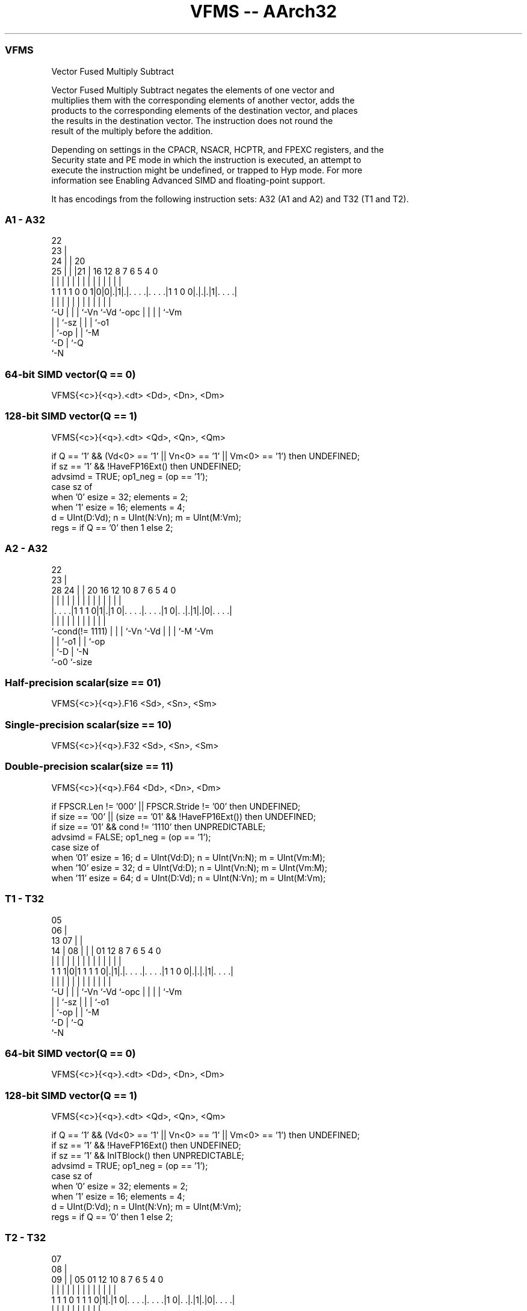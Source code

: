 .nh
.TH "VFMS -- AArch32" "7" " "  "instruction" "fpsimd"
.SS VFMS
 Vector Fused Multiply Subtract

 Vector Fused Multiply Subtract negates the elements of one vector and
 multiplies them with the corresponding elements of another vector, adds the
 products to the corresponding elements of the destination vector, and places
 the results in the destination vector. The instruction does not round the
 result of the multiply before the addition.

 Depending on settings in the CPACR, NSACR, HCPTR, and FPEXC registers, and the
 Security state and PE mode in which the instruction is executed, an attempt to
 execute the instruction might be undefined, or trapped to Hyp mode. For more
 information see Enabling Advanced SIMD and floating-point support.


It has encodings from the following instruction sets:  A32 (A1 and A2) and  T32 (T1 and T2).

.SS A1 - A32
 
                     22                                            
                   23 |                                            
                 24 | |  20                                        
               25 | | |21 |      16      12       8 7 6 5 4       0
                | | | | | |       |       |       | | | | |       |
   1 1 1 1 0 0 1|0|0|.|1|.|. . . .|. . . .|1 1 0 0|.|.|.|1|. . . .|
                |   | | | |       |       |       | | | | |
                `-U | | | `-Vn    `-Vd    `-opc   | | | | `-Vm
                    | | `-sz                      | | | `-o1
                    | `-op                        | | `-M
                    `-D                           | `-Q
                                                  `-N
  
  
 
.SS 64-bit SIMD vector(Q == 0)
 
 VFMS{<c>}{<q>}.<dt> <Dd>, <Dn>, <Dm>
.SS 128-bit SIMD vector(Q == 1)
 
 VFMS{<c>}{<q>}.<dt> <Qd>, <Qn>, <Qm>
 
 if Q == '1' && (Vd<0> == '1' || Vn<0> == '1' || Vm<0> == '1') then UNDEFINED;
 if sz == '1' && !HaveFP16Ext() then UNDEFINED;
 advsimd = TRUE; op1_neg = (op == '1');
 case sz of
     when '0' esize = 32; elements = 2;
     when '1' esize = 16; elements = 4;
 d = UInt(D:Vd); n = UInt(N:Vn); m = UInt(M:Vm);
 regs = if Q == '0' then 1 else 2;
.SS A2 - A32
 
                                                                   
                     22                                            
                   23 |                                            
         28      24 | |  20      16      12  10   8 7 6 5 4       0
          |       | | |   |       |       |   |   | | | | |       |
  |. . . .|1 1 1 0|1|.|1 0|. . . .|. . . .|1 0|. .|.|1|.|0|. . . .|
  |               | | |   |       |           |   | | |   |
  `-cond(!= 1111) | | |   `-Vn    `-Vd        |   | | `-M `-Vm
                  | | `-o1                    |   | `-op
                  | `-D                       |   `-N
                  `-o0                        `-size
  
  
 
.SS Half-precision scalar(size == 01)
 
 VFMS{<c>}{<q>}.F16 <Sd>, <Sn>, <Sm>
.SS Single-precision scalar(size == 10)
 
 VFMS{<c>}{<q>}.F32 <Sd>, <Sn>, <Sm>
.SS Double-precision scalar(size == 11)
 
 VFMS{<c>}{<q>}.F64 <Dd>, <Dn>, <Dm>
 
 if FPSCR.Len != '000' || FPSCR.Stride != '00' then UNDEFINED;
 if size == '00' || (size == '01' && !HaveFP16Ext()) then UNDEFINED;
 if size == '01' && cond != '1110' then UNPREDICTABLE;
 advsimd = FALSE; op1_neg = (op == '1');
 case size of
     when '01' esize = 16; d = UInt(Vd:D); n = UInt(Vn:N); m = UInt(Vm:M);
     when '10' esize = 32; d = UInt(Vd:D); n = UInt(Vn:N); m = UInt(Vm:M);
     when '11' esize = 64; d = UInt(D:Vd); n = UInt(N:Vn); m = UInt(M:Vm);
.SS T1 - T32
 
                         05                                        
                       06 |                                        
         13          07 | |                                        
       14 |        08 | | |      01      12       8 7 6 5 4       0
        | |         | | | |       |       |       | | | | |       |
   1 1 1|0|1 1 1 1 0|.|1|.|. . . .|. . . .|1 1 0 0|.|.|.|1|. . . .|
        |           | | | |       |       |       | | | | |
        `-U         | | | `-Vn    `-Vd    `-opc   | | | | `-Vm
                    | | `-sz                      | | | `-o1
                    | `-op                        | | `-M
                    `-D                           | `-Q
                                                  `-N
  
  
 
.SS 64-bit SIMD vector(Q == 0)
 
 VFMS{<c>}{<q>}.<dt> <Dd>, <Dn>, <Dm>
.SS 128-bit SIMD vector(Q == 1)
 
 VFMS{<c>}{<q>}.<dt> <Qd>, <Qn>, <Qm>
 
 if Q == '1' && (Vd<0> == '1' || Vn<0> == '1' || Vm<0> == '1') then UNDEFINED;
 if sz == '1' && !HaveFP16Ext() then UNDEFINED;
 if sz == '1' && InITBlock() then UNPREDICTABLE;
 advsimd = TRUE; op1_neg = (op == '1');
 case sz of
     when '0' esize = 32; elements = 2;
     when '1' esize = 16; elements = 4;
 d = UInt(D:Vd); n = UInt(N:Vn); m = UInt(M:Vm);
 regs = if Q == '0' then 1 else 2;
.SS T2 - T32
 
                                                                   
                     07                                            
                   08 |                                            
                 09 | |  05      01      12  10   8 7 6 5 4       0
                  | | |   |       |       |   |   | | | | |       |
   1 1 1 0 1 1 1 0|1|.|1 0|. . . .|. . . .|1 0|. .|.|1|.|0|. . . .|
                  | | |   |       |           |   | | |   |
                  | | |   `-Vn    `-Vd        |   | | `-M `-Vm
                  | | `-o1                    |   | `-op
                  | `-D                       |   `-N
                  `-o0                        `-size
  
  
 
.SS Half-precision scalar(size == 01)
 
 VFMS{<c>}{<q>}.F16 <Sd>, <Sn>, <Sm>
.SS Single-precision scalar(size == 10)
 
 VFMS{<c>}{<q>}.F32 <Sd>, <Sn>, <Sm>
.SS Double-precision scalar(size == 11)
 
 VFMS{<c>}{<q>}.F64 <Dd>, <Dn>, <Dm>
 
 if FPSCR.Len != '000' || FPSCR.Stride != '00' then UNDEFINED;
 if size == '00' || (size == '01' && !HaveFP16Ext()) then UNDEFINED;
 if size == '01' && InITBlock()  then UNPREDICTABLE;
 advsimd = FALSE; op1_neg = (op == '1');
 case size of
     when '01' esize = 16; d = UInt(Vd:D); n = UInt(Vn:N); m = UInt(Vm:M);
     when '10' esize = 32; d = UInt(Vd:D); n = UInt(Vn:N); m = UInt(Vm:M);
     when '11' esize = 64; d = UInt(D:Vd); n = UInt(N:Vn); m = UInt(M:Vm);
 
 if ConditionPassed() then
     EncodingSpecificOperations();  CheckAdvSIMDOrVFPEnabled(TRUE, advsimd);
     if advsimd then // Advanced SIMD instruction
         for r = 0 to regs-1
             for e = 0 to elements-1
                 bits(esize) op1 = Elem[D[n+r],e,esize];
                 if op1_neg then op1 = FPNeg(op1);
                 Elem[D[d+r],e,esize] = FPMulAdd(Elem[D[d+r],e,esize],
                                        op1, Elem[D[m+r],e,esize], StandardFPSCRValue());
 
     else // VFP instruction
         case esize of
             when 16
                 op16 = if op1_neg then FPNeg(S[n]<15:0>) else S[n]<15:0>;
                 S[d] = Zeros(16) : FPMulAdd(S[d]<15:0>, op16, S[m]<15:0>, FPSCR);
             when 32
                 op32 = if op1_neg then FPNeg(S[n]) else S[n];
                 S[d] = FPMulAdd(S[d], op32, S[m], FPSCR);
             when 64
                 op64 = if op1_neg then FPNeg(D[n]) else D[n];
                 D[d] = FPMulAdd(D[d], op64, D[m], FPSCR);
 

.SS Assembler Symbols

 <c>
  For encoding A1: see Standard assembler syntax fields. This encoding must be
  unconditional.

 <c>
  For encoding A2, T1 and T2: see Standard assembler syntax fields.

 <q>
  See Standard assembler syntax fields.

 <dt>
  Encoded in sz
  Is the data type for the elements of the vectors,

  sz <dt> 
  0  F32  
  1  F16  

 <Qd>
  Encoded in D:Vd
  Is the 128-bit name of the SIMD&FP destination register, encoded in the "D:Vd"
  field as <Qd>*2.

 <Qn>
  Encoded in N:Vn
  Is the 128-bit name of the first SIMD&FP source register, encoded in the
  "N:Vn" field as <Qn>*2.

 <Qm>
  Encoded in M:Vm
  Is the 128-bit name of the second SIMD&FP source register, encoded in the
  "M:Vm" field as <Qm>*2.

 <Dd>
  Encoded in D:Vd
  Is the 64-bit name of the SIMD&FP destination register, encoded in the "D:Vd"
  field.

 <Dn>
  Encoded in N:Vn
  Is the 64-bit name of the first SIMD&FP source register, encoded in the "N:Vn"
  field.

 <Dm>
  Encoded in M:Vm
  Is the 64-bit name of the second SIMD&FP source register, encoded in the
  "M:Vm" field.

 <Sd>
  Encoded in Vd:D
  Is the 32-bit name of the SIMD&FP destination register, encoded in the "Vd:D"
  field.

 <Sn>
  Encoded in Vn:N
  Is the 32-bit name of the first SIMD&FP source register, encoded in the "Vn:N"
  field.

 <Sm>
  Encoded in Vm:M
  Is the 32-bit name of the second SIMD&FP source register, encoded in the
  "Vm:M" field.



.SS Operation

 if ConditionPassed() then
     EncodingSpecificOperations();  CheckAdvSIMDOrVFPEnabled(TRUE, advsimd);
     if advsimd then // Advanced SIMD instruction
         for r = 0 to regs-1
             for e = 0 to elements-1
                 bits(esize) op1 = Elem[D[n+r],e,esize];
                 if op1_neg then op1 = FPNeg(op1);
                 Elem[D[d+r],e,esize] = FPMulAdd(Elem[D[d+r],e,esize],
                                        op1, Elem[D[m+r],e,esize], StandardFPSCRValue());
 
     else // VFP instruction
         case esize of
             when 16
                 op16 = if op1_neg then FPNeg(S[n]<15:0>) else S[n]<15:0>;
                 S[d] = Zeros(16) : FPMulAdd(S[d]<15:0>, op16, S[m]<15:0>, FPSCR);
             when 32
                 op32 = if op1_neg then FPNeg(S[n]) else S[n];
                 S[d] = FPMulAdd(S[d], op32, S[m], FPSCR);
             when 64
                 op64 = if op1_neg then FPNeg(D[n]) else D[n];
                 D[d] = FPMulAdd(D[d], op64, D[m], FPSCR);

